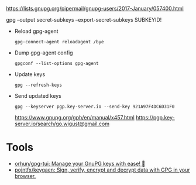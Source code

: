 :PROPERTIES:
:ID:       523e038c-1830-48ee-99f5-853df4a55fec
:END:
https://lists.gnupg.org/pipermail/gnupg-users/2017-January/057400.html

gpg --output secret-subkeys --export-secret-subkeys SUBKEYID!

- Reload gpg-agent
  : gpg-connect-agent reloadagent /bye

- Dump gpg-agent config
  : gpgconf --list-options gpg-agent

- Update keys
  : gpg --refresh-keys

- Send updated keys
  : gpg --keyserver pgp.key-server.io --send-key 921A97F4DC6D31F0
  https://www.gnupg.org/gph/en/manual/x457.html
  https://pgp.key-server.io/search/go.wigust@gmail.com

* Tools
- [[https://github.com/orhun/gpg-tui][orhun/gpg-tui: Manage your GnuPG keys with ease! 🔐]]
- [[https://github.com/pojntfx/keygaen][pojntfx/keygaen: Sign, verify, encrypt and decrypt data with GPG in your browser.]]
